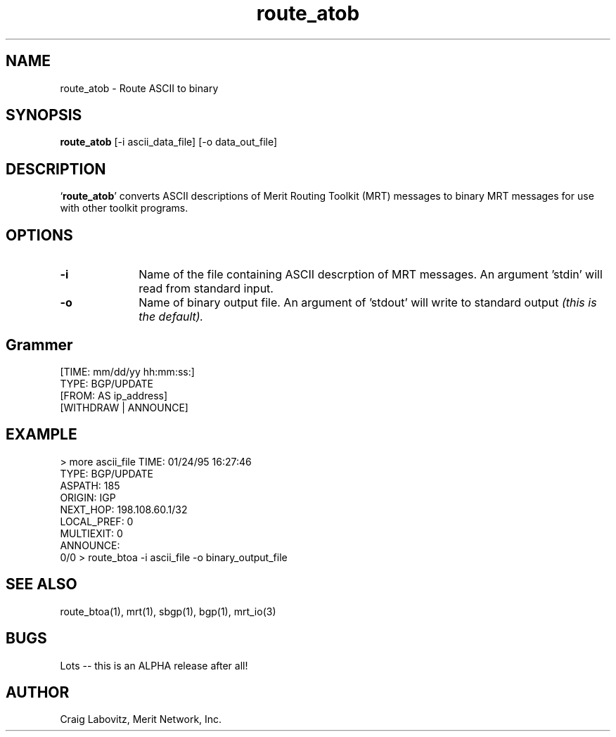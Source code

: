 .\Copyright (c) 1995 Merit Network, Inc.
.\Author: Craig Labovitz (labovit@merit.edu)
.\route_atob (Route ASCII to Binary) manual page
.TH route_atob 1 "May 1996"
.UC 6
.SH NAME
route_atob \- Route ASCII to binary 
.SH SYNOPSIS
.B route_atob
[-i ascii_data_file] [-o data_out_file] 


.SH DESCRIPTION
`\|\fBroute_atob\fP\|' converts ASCII descriptions of Merit Routing Toolkit (MRT) messages to binary MRT messages for use with other toolkit programs.

.SH OPTIONS
.TP 1i
.B \-i 
Name of the file containing ASCII descrption of MRT messages. An argument 'stdin' will read from standard input.
.TP 1i
.B \-o 
Name of binary output file. An argument of 'stdout' will write to standard output 
.ft I
(this is the default).
.ft R

.SH Grammer
[TIME: mm/dd/yy hh:mm:ss:]
.br
TYPE: BGP/UPDATE
.br
[FROM: AS ip_address]
.br
[WITHDRAW | ANNOUNCE]
.br

.SH EXAMPLE
> more ascii_file
.sp1
TIME: 01/24/95 16:27:46 
.br
TYPE: BGP/UPDATE
.br
ASPATH: 185 
.br
ORIGIN: IGP  
.br 
NEXT_HOP: 198.108.60.1/32
.br 
LOCAL_PREF: 0
.br 
MULTIEXIT: 0
.br 
ANNOUNCE:
.br
 0/0            
.sp1
> route_btoa -i ascii_file -o binary_output_file

.SH "SEE ALSO"
route_btoa(1), mrt(1), sbgp(1), bgp(1), mrt_io(3)

.SH BUGS
Lots -- this is an ALPHA release after all!

.SH AUTHOR
Craig Labovitz, Merit Network, Inc.
